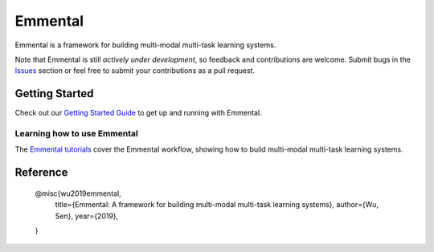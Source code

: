 Emmental
========

|Travis| |CodeClimate| |Coveralls| |ReadTheDocs| |GitHubStars| |License| |CodeStyle|

Emmental is a framework for building multi-modal multi-task learning systems.

Note that Emmental is still *actively under development*, so feedback and
contributions are welcome. Submit bugs in the Issues_ section or feel free to
submit your contributions as a pull request.

Getting Started
---------------

Check out our `Getting Started Guide`_ to get up and running with Emmental.

Learning how to use Emmental
~~~~~~~~~~~~~~~~~~~~~~~~~~~~

The `Emmental tutorials`_ cover the Emmental workflow, showing how to build
multi-modal multi-task learning systems.

Reference
---------

    @misc{wu2019emmental,
      title={Emmental: A framework for building multi-modal multi-task learning systems},
      author={Wu, Sen},
      year={2019},
    }


.. |CodeClimate| image:: https://img.shields.io/codeclimate/maintainability/SenWu/emmental.svg
   :alt: Code Climate
   :target: https://codeclimate.com/github/SenWu/emmental
.. |Travis| image:: https://img.shields.io/travis/SenWu/emmental/master.svg
    :target: https://travis-ci.com/SenWu/emmental
.. |Coveralls| image:: https://img.shields.io/coveralls/github/SenWu/emmental.svg
   :target: https://coveralls.io/github/SenWu/emmental
.. |ReadTheDocs| image:: https://img.shields.io/readthedocs/emmental.svg
   :target: https://emmental.readthedocs.io/
.. |GitHubStars| image:: https://img.shields.io/github/stars/SenWu/emmental.svg
   :target: https://github.com/SenWu/emmental/stargazers
.. |License| image:: https://img.shields.io/github/license/SenWu/emmental.svg
   :target: https://github.com/SenWu/emmental/blob/master/LICENSE
.. |CodeStyle| image:: https://img.shields.io/badge/code%20style-black-000000.svg
   :target: https://github.com/ambv/black

.. _Getting Started Guide: https://emmental.readthedocs.io/en/latest/user/getting_started.html
.. _Emmental tutorials: https://github.com/SenWu/emmental-tutorials
.. _Issues: https://github.com/SenWu/emmental/issues/
